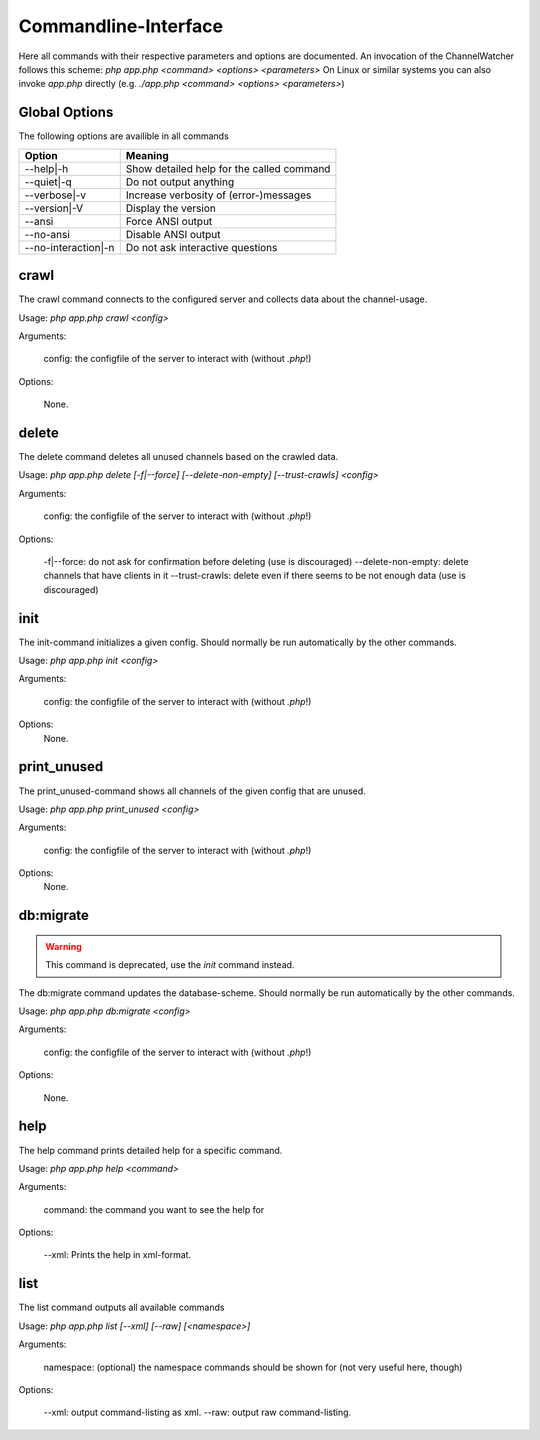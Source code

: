 Commandline-Interface
=====================

Here all commands with their respective parameters and options are documented.
An invocation of the ChannelWatcher follows this scheme: `php app.php <command> <options> <parameters>`
On Linux or similar systems you can also invoke `app.php` directly (e.g. `./app.php <command> <options> <parameters>`)

Global Options
--------------
The following options are availible in all commands

===================     ==========================================
      Option                              Meaning
===================     ==========================================
--help|-h               Show detailed help for the called command
--quiet|-q              Do not output anything
--verbose|-v            Increase verbosity of (error-)messages
--version|-V            Display the version
--ansi                  Force ANSI output
--no-ansi               Disable ANSI output
--no-interaction|-n     Do not ask interactive questions
===================     ==========================================

crawl
-----
The crawl command connects to the configured server and collects data about the channel-usage.

Usage:     `php app.php crawl <config>`

Arguments:

            config:  the configfile of the server to interact with (without `.php`!)

Options:

            None.


delete
------
The delete command deletes all unused channels based on the crawled data.

Usage:      `php app.php delete [-f|--force] [--delete-non-empty] [--trust-crawls] <config>`

Arguments:

            config:  the configfile of the server to interact with (without `.php`!)

Options:

            -f|--force:         do not ask for confirmation before deleting (use is discouraged)
            --delete-non-empty: delete channels that have clients in it
            --trust-crawls:     delete even if there seems to be not enough data (use is discouraged)

init
----
The init-command initializes a given config. Should normally be run automatically by the other commands.

Usage:      `php app.php init <config>`

Arguments:

            config:  the configfile of the server to interact with (without `.php`!)

Options:
            None.


print_unused
------------
The print_unused-command shows all channels of the given config that are unused.

Usage:      `php app.php print_unused <config>`

Arguments:

            config:  the configfile of the server to interact with (without `.php`!)

Options:
            None.

db:migrate
----------
.. Warning::
    This command is deprecated, use the `init` command instead.

The db:migrate command updates the database-scheme. Should normally be run automatically by the other commands.

Usage:      `php app.php db:migrate <config>`

Arguments:

            config:  the configfile of the server to interact with (without `.php`!)

Options:

            None.


help
----
The help command prints detailed help for a specific command.

Usage:      `php app.php help <command>`

Arguments:

            command: the command you want to see the help for

Options:

            --xml:  Prints the help in xml-format.

list
----
The list command outputs all available commands

Usage:      `php app.php list [--xml] [--raw] [<namespace>]`

Arguments:

            namespace: (optional) the namespace commands should be shown for (not very useful here, though)

Options:

            --xml:  output command-listing as xml.
            --raw:  output raw command-listing.


